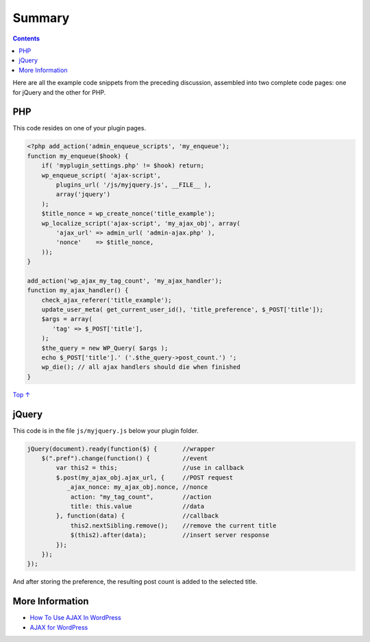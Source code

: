 .. _header-n0:

Summary
=======

.. contents::

Here are all the example code snippets from the preceding discussion,
assembled into two complete code pages: one for jQuery and the other for
PHP.

.. _header-n4:

PHP 
----

This code resides on one of your plugin pages.

.. code:: php

   <?php add_action('admin_enqueue_scripts', 'my_enqueue');
   function my_enqueue($hook) {
       if( 'myplugin_settings.php' != $hook) return;
       wp_enqueue_script( 'ajax-script',
           plugins_url( '/js/myjquery.js', __FILE__ ),
           array('jquery')
       );
       $title_nonce = wp_create_nonce('title_example');
       wp_localize_script('ajax-script', 'my_ajax_obj', array(
           'ajax_url' => admin_url( 'admin-ajax.php' ),
           'nonce'    => $title_nonce,
       ));
   }
    
   add_action('wp_ajax_my_tag_count', 'my_ajax_handler');
   function my_ajax_handler() {
       check_ajax_referer('title_example');
       update_user_meta( get_current_user_id(), 'title_preference', $_POST['title']);
       $args = array(
          'tag' => $_POST['title'],
       );
       $the_query = new WP_Query( $args );
       echo $_POST['title'].' ('.$the_query->post_count.') ';
       wp_die(); // all ajax handlers should die when finished
   }

`Top
↑ <https://developer.wordpress.org/plugins/javascript/summary/#top>`__

.. _header-n8:

jQuery 
-------

This code is in the file ``js/myjquery.js`` below your plugin folder.

.. code:: javascript

   jQuery(document).ready(function($) {       //wrapper
       $(".pref").change(function() {         //event
           var this2 = this;                  //use in callback
           $.post(my_ajax_obj.ajax_url, {     //POST request
              _ajax_nonce: my_ajax_obj.nonce, //nonce
               action: "my_tag_count",        //action
               title: this.value              //data
           }, function(data) {                //callback
               this2.nextSibling.remove();    //remove the current title
               $(this2).after(data);          //insert server response
           });
       });
   });

And after storing the preference, the resulting post count is added to
the selected title.

.. _header-n12:

More Information
----------------

-  `How To Use AJAX In
   WordPress <http://wp.smashingmagazine.com/2011/10/18/how-to-use-ajax-in-wordpress/>`__

-  `AJAX for
   WordPress <http://www.glennmessersmith.com/pages/wpajax.html>`__
